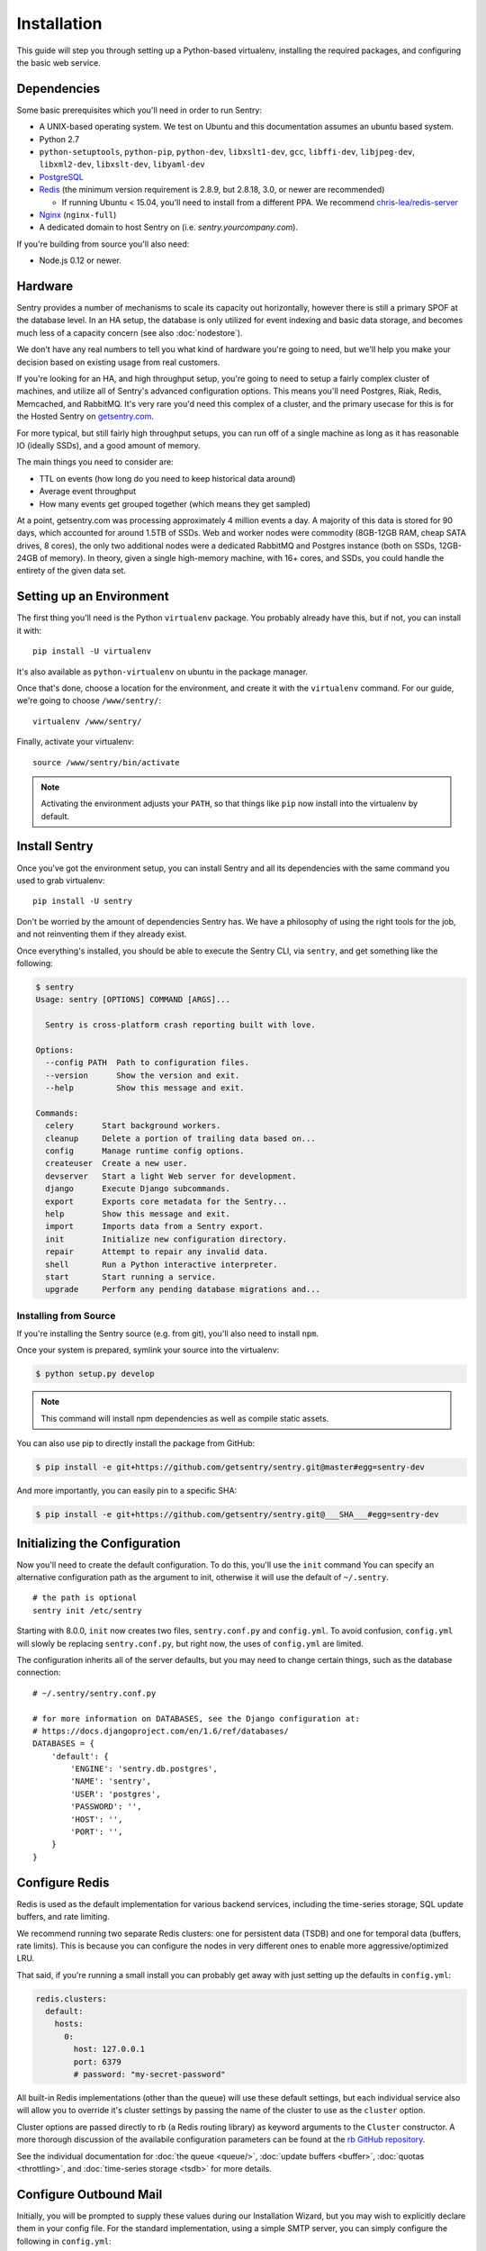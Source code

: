 Installation
============

This guide will step you through setting up a Python-based virtualenv,
installing the required packages, and configuring the basic web service.

Dependencies
------------

Some basic prerequisites which you'll need in order to run Sentry:

* A UNIX-based operating system. We test on Ubuntu and this documentation
  assumes an ubuntu based system.
* Python 2.7
* ``python-setuptools``, ``python-pip``, ``python-dev``, ``libxslt1-dev``,
  ``gcc``, ``libffi-dev``, ``libjpeg-dev``, ``libxml2-dev``, ``libxslt-dev``,
  ``libyaml-dev``
* `PostgreSQL <http://www.postgresql.org/>`_
* `Redis <http://redis.io>`_ (the minimum version requirement is 2.8.9, but 2.8.18, 3.0, or newer are recommended)

  * If running Ubuntu < 15.04, you'll need to install from a different PPA.
    We recommend `chris-lea/redis-server <https://launchpad.net/~chris-lea/+archive/ubuntu/redis-server>`_
* `Nginx <http://nginx.org>`_ (``nginx-full``)
* A dedicated domain to host Sentry on (i.e. `sentry.yourcompany.com`).

If you're building from source you'll also need:

* Node.js 0.12 or newer.

Hardware
--------

Sentry provides a number of mechanisms to scale its capacity out
horizontally, however there is still a primary SPOF at the database level.
In an HA setup, the database is only utilized for event indexing and basic
data storage, and becomes much less of a capacity concern (see also
:doc:`nodestore`).

We don't have any real numbers to tell you what kind of hardware you're
going to need, but we'll help you make your decision based on existing
usage from real customers.

If you're looking for an HA, and high throughput setup, you're going to
need to setup a fairly complex cluster of machines, and utilize all of
Sentry's advanced configuration options.  This means you'll need Postgres,
Riak, Redis, Memcached, and RabbitMQ.  It's very rare you'd need this
complex of a cluster, and the primary usecase for this is for the
Hosted Sentry on `getsentry.com <https://getsentry.com/>`_.

For more typical, but still fairly high throughput setups, you can run off
of a single machine as long as it has reasonable IO (ideally SSDs), and a
good amount of memory.

The main things you need to consider are:

- TTL on events (how long do you need to keep historical data around)
- Average event throughput
- How many events get grouped together (which means they get sampled)

At a point, getsentry.com was processing approximately 4 million events a
day. A majority of this data is stored for 90 days, which accounted for
around 1.5TB of SSDs. Web and worker nodes were commodity (8GB-12GB RAM,
cheap SATA drives, 8 cores), the only two additional nodes were a
dedicated RabbitMQ and Postgres instance (both on SSDs, 12GB-24GB of
memory). In theory, given a single high-memory machine, with 16+ cores,
and SSDs, you could handle the entirety of the given data set.

Setting up an Environment
-------------------------

The first thing you'll need is the Python ``virtualenv`` package. You
probably already have this, but if not, you can install it with::

    pip install -U virtualenv

It's also available as ``python-virtualenv`` on ubuntu in the package
manager.

Once that's done, choose a location for the environment, and create it
with the ``virtualenv`` command. For our guide, we're going to choose
``/www/sentry/``::

    virtualenv /www/sentry/

Finally, activate your virtualenv::

    source /www/sentry/bin/activate

.. note:: Activating the environment adjusts your ``PATH``, so that things
          like ``pip`` now install into the virtualenv by default.

Install Sentry
--------------

Once you've got the environment setup, you can install Sentry and all its
dependencies with the same command you used to grab virtualenv::

  pip install -U sentry

Don't be worried by the amount of dependencies Sentry has. We have a
philosophy of using the right tools for the job, and not reinventing them
if they already exist.

Once everything's installed, you should be able to execute the Sentry CLI,
via ``sentry``, and get something like the following:

.. code-block:: bash

  $ sentry
  Usage: sentry [OPTIONS] COMMAND [ARGS]...

    Sentry is cross-platform crash reporting built with love.

  Options:
    --config PATH  Path to configuration files.
    --version      Show the version and exit.
    --help         Show this message and exit.

  Commands:
    celery      Start background workers.
    cleanup     Delete a portion of trailing data based on...
    config      Manage runtime config options.
    createuser  Create a new user.
    devserver   Start a light Web server for development.
    django      Execute Django subcommands.
    export      Exports core metadata for the Sentry...
    help        Show this message and exit.
    import      Imports data from a Sentry export.
    init        Initialize new configuration directory.
    repair      Attempt to repair any invalid data.
    shell       Run a Python interactive interpreter.
    start       Start running a service.
    upgrade     Perform any pending database migrations and...


Installing from Source
~~~~~~~~~~~~~~~~~~~~~~

If you're installing the Sentry source (e.g. from git), you'll also need
to install ``npm``.

Once your system is prepared, symlink your source into the virtualenv:

.. code-block:: bash

  $ python setup.py develop

.. Note:: This command will install npm dependencies as well as compile
          static assets.

You can also use pip to directly install the package from GitHub:

.. code-block:: bash

  $ pip install -e git+https://github.com/getsentry/sentry.git@master#egg=sentry-dev

And more importantly, you can easily pin to a specific SHA:

.. code-block:: bash

  $ pip install -e git+https://github.com/getsentry/sentry.git@___SHA___#egg=sentry-dev


Initializing the Configuration
------------------------------

Now you'll need to create the default configuration. To do this, you'll
use the ``init`` command You can specify an alternative configuration path
as the argument to init, otherwise it will use the default of
``~/.sentry``.

::

    # the path is optional
    sentry init /etc/sentry

Starting with 8.0.0, ``init`` now creates two files, ``sentry.conf.py`` and
``config.yml``. To avoid confusion, ``config.yml`` will slowly be replacing
``sentry.conf.py``, but right now, the uses of ``config.yml`` are limited.

The configuration inherits all of the server defaults, but you may need to
change certain things, such as the database connection:

::

    # ~/.sentry/sentry.conf.py

    # for more information on DATABASES, see the Django configuration at:
    # https://docs.djangoproject.com/en/1.6/ref/databases/
    DATABASES = {
        'default': {
            'ENGINE': 'sentry.db.postgres',
            'NAME': 'sentry',
            'USER': 'postgres',
            'PASSWORD': '',
            'HOST': '',
            'PORT': '',
        }
    }


Configure Redis
---------------

Redis is used as the default implementation for various backend services,
including the time-series storage, SQL update buffers, and rate limiting.

We recommend running two separate Redis clusters: one for persistent data
(TSDB) and one for temporal data (buffers, rate limits). This is because
you can configure the nodes in very different ones to enable more
aggressive/optimized LRU.

That said, if you're running a small install you can probably get away
with just setting up the defaults in ``config.yml``:

.. code-block:: yaml

    redis.clusters:
      default:
        hosts:
          0:
            host: 127.0.0.1
            port: 6379
            # password: "my-secret-password"

All built-in Redis implementations (other than the queue) will use these
default settings, but each individual service also will allow you to
override it's cluster settings by passing the name of the cluster to use as the
``cluster`` option.

Cluster options are passed directly to rb (a Redis routing library) as keyword
arguments to the ``Cluster`` constructor. A more thorough discussion of the
availabile configuration parameters can be found at the `rb GitHub repository
<https://github.com/getsentry/rb>`_.

See the individual documentation for :doc:`the queue <queue/>`,
:doc:`update buffers <buffer>`, :doc:`quotas <throttling>`, and
:doc:`time-series storage <tsdb>` for more details.

Configure Outbound Mail
-----------------------

Initially, you will be prompted to supply these values during our Installation
Wizard, but you may wish to explicitly declare them in your config file. For
the standard implementation, using a simple SMTP server, you can simply
configure the following in ``config.yml``:

.. code-block:: yaml

    mail.from: 'sentry@localhost'
    mail.host: 'localhost'
    mail.port: 25
    mail.username: ''
    mail.password: ''
    mail.use-tls: false

Alternatively, if you want to disable email entirely, you could set:

.. code-block:: yaml

    mail.backend: 'dummy'

Running Migrations
------------------

Sentry provides an easy way to run migrations on the database on version
upgrades. Before running it for the first time you'll need to make sure
you've created the database:

.. code-block:: bash

    # If you kept the database ``NAME`` as ``sentry``
    $ createdb -E utf-8 sentry

Once done, you can create the initial schema using the ``upgrade`` command:

.. code-block:: bash

    $ SENTRY_CONF=/etc/sentry sentry upgrade

Next up you'll need to create the first user, which will act as a superuser:

.. code-block:: bash

    # create a new user
    $ SENTRY_CONF=/etc/sentry sentry createuser

All schema changes and database upgrades are handled via the ``upgrade``
command, and this is the first thing you'll want to run when upgrading to
future versions of Sentry.

.. note:: Internally this uses `South <http://south.readthedocs.io/en/latest/index.html>`_ to
          manage database migrations.

Starting the Web Service
------------------------

Sentry provides a built-in webserver (powered by uWSGI) to
get you off the ground quickly, also you can setup Sentry as WSGI
application, in that case skip to section `Running Sentry as WSGI
application`.

To start the built-in webserver run ``sentry run web``:

::

  SENTRY_CONF=/etc/sentry sentry run web

You should now be able to test the web service by visiting `http://localhost:9000/`.

Starting Background Workers
---------------------------

A large amount of Sentry's work is managed via background workers. These need run
in addition to the web service workers:

::

  SENTRY_CONF=/etc/sentry sentry celery worker

See :doc:`queue` for more details on configuring workers.

.. note:: `Celery <http://celeryproject.org/>`_ is an open source task
          framework for Python.

Starting the Cron Process
-------------------------

Sentry also needs a cron process which is called "celery beat":

::

  SENTRY_CONF=/etc/sentry sentry celery beat

It's recommended to only run one of them at the time or you will see
unnecessary extra tasks being pushed onto the queues but the system will
still behave as intended if multiple beat processes are run.  This can be
used to achieve high availability.

Setup a Reverse Proxy
---------------------

By default, Sentry runs on port 9000. Even if you change this, under
normal conditions you won't be able to bind to port 80. To get around this
(and to avoid running Sentry as a privileged user, which you shouldn't),
we recommend you setup a simple web proxy.

Proxying with Apache
~~~~~~~~~~~~~~~~~~~~

Apache requires the use of mod_proxy for forwarding requests::

    ProxyPass / http://localhost:9000/
    ProxyPassReverse / http://localhost:9000/
    ProxyPreserveHost On
    RequestHeader set X-Forwarded-Proto "https" env=HTTPS

You will need to enable ``headers``, ``proxy``, and ``proxy_http`` apache
modules to use these settings.

Proxying with Nginx
~~~~~~~~~~~~~~~~~~~

You'll use the builtin HttpProxyModule within Nginx to handle proxying::

    location / {
      proxy_pass         http://localhost:9000;
      proxy_redirect     off;

      proxy_set_header   Host              $host;
      proxy_set_header   X-Forwarded-For   $proxy_add_x_forwarded_for;
      proxy_set_header   X-Forwarded-Proto $scheme;
    }

See :doc:`nginx` for more details on using Nginx.

Enabling SSL
~~~~~~~~~~~~~

If you are planning to use SSL, you will also need to ensure that you've
enabled detection within the reverse proxy (see the instructions above), as
well as within the Sentry configuration:

.. code-block:: python

    SECURE_PROXY_SSL_HEADER = ('HTTP_X_FORWARDED_PROTO', 'https')
    SESSION_COOKIE_SECURE = True
    CSRF_COOKIE_SECURE = True

Running Sentry as a Service
---------------------------

We recommend using whatever software you are most familiar with for
managing Sentry processes. For us, that software of choice is `Supervisor
<http://supervisord.org/>`_.

For Debian, Ubuntu and other operating systems relying on ``SystemD``, see that section.

Configure ``supervisord``
~~~~~~~~~~~~~~~~~~~~~~~~~

Configuring Supervisor couldn't be more simple. Just point it to the
``sentry`` executable in your virtualenv's bin/ folder and you're good to
go.

::

  [program:sentry-web]
  directory=/www/sentry/
  environment=SENTRY_CONF="/etc/sentry"
  command=/www/sentry/bin/sentry start
  autostart=true
  autorestart=true
  redirect_stderr=true
  stdout_logfile=syslog
  stderr_logfile=syslog

  [program:sentry-worker]
  directory=/www/sentry/
  environment=SENTRY_CONF="/etc/sentry"
  command=/www/sentry/bin/sentry celery worker
  autostart=true
  autorestart=true
  redirect_stderr=true
  stdout_logfile=syslog
  stderr_logfile=syslog

  [program:sentry-cron]
  directory=/www/sentry/
  environment=SENTRY_CONF="/etc/sentry"
  command=/www/sentry/bin/sentry celery beat
  autostart=true
  autorestart=true
  redirect_stderr=true
  stdout_logfile=syslog
  stderr_logfile=syslog

Configure ``systemd``
~~~~~~~~~~~~~~~~~~~~~~~~~

Configuring SystemD requires three files, one for each service. On Ubuntu 16.04, the files are located in ``/etc/systemd/system``. Create three files named ``sentry-web.service``, ``sentry-worker.service`` and ``sentry-cron.service`` with the contents listed below.

**sentry-web.service**
::
  [Unit]
  Description=Sentry Main Service
  After=network.target
  Requires=sentry-worker.service
  Requires=sentry-cron.service
  
  [Service]
  Type=simple
  User=sentry
  Group=sentry
  WorkingDirectory=/www/sentry
  Environment=SENTRY_CONF=/etc/sentry
  ExecStart=/www/sentry/bin/sentry run web

**sentry-worker.service**
::
  [Unit]
  Description=Sentry Background Worker
  After=network.target
  
  [Service]
  Type=simple
  User=sentry
  Group=sentry
  WorkingDirectory=/www/sentry
  Environment=SENTRY_CONF=/etc/sentry
  ExecStart=/www/sentry/bin/sentry celery worker

**sentry-cron.service**
::
  [Unit]
  Description=Sentry Beat Service
  After=network.target
  
  [Service]
  Type=simple
  User=sentry
  Group=sentry
  WorkingDirectory=/www/sentry
  Environment=SENTRY_CONF=/etc/sentry
  ExecStart=/www/sentry/bin/sentry celery beat

Removing Old Data
-----------------

One of the most important things you're going to need to be aware of is
storage costs. You'll want to setup a cron job that runs to automatically
trim stale data. This won't guarantee space is reclaimed (i.e. by SQL),
but it will try to minimize the footprint. This task is designed to run
under various environments so it doesn't delete things in the most optimal
way possible, but as long as you run it routinely (i.e. daily) you should
be fine.

.. code-block:: bash

  $ crontab -e
  0 3 * * * sentry cleanup --days=30


What's Next?
------------

At this point you should have a fully functional installation of Sentry. You
may want to explore :doc:`various plugins <plugins>` available.
